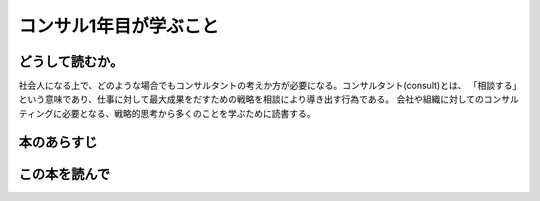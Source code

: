 コンサル1年目が学ぶこと
====================

どうして読むか。
-------------

社会人になる上で、どのような場合でもコンサルタントの考えか方が必要になる。コンサルタント(consult)とは、
「相談する」という意味であり、仕事に対して最大成果をだすための戦略を相談により導き出す行為である。
会社や組織に対してのコンサルティングに必要となる、戦略的思考から多くのことを学ぶために読書する。


本のあらすじ
----------



この本を読んで
------------
